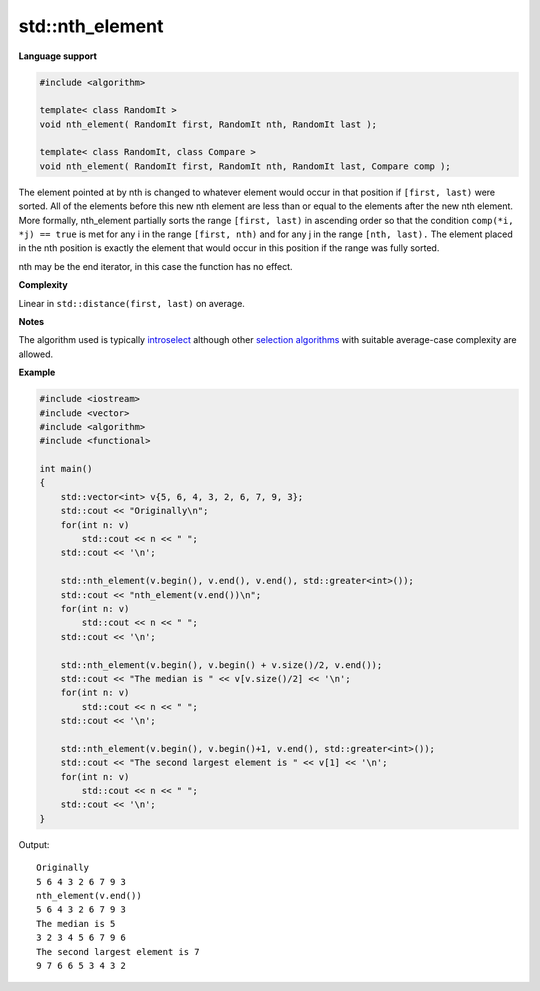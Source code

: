 ******************
std\:\:nth_element
******************

**Language support**

.. code-block:: cpp

   #include <algorithm>
   
   template< class RandomIt >
   void nth_element( RandomIt first, RandomIt nth, RandomIt last );
   
   template< class RandomIt, class Compare >
   void nth_element( RandomIt first, RandomIt nth, RandomIt last, Compare comp );

The element pointed at by nth is changed to whatever element would occur in that position 
if ``[first, last)`` were sorted. All of the elements before this new nth element are less 
than or equal to the elements after the new nth element. More formally, nth_element partially 
sorts the range ``[first, last)`` in ascending order so that the condition ``comp(*i, *j) == true`` 
is met for any i in the range ``[first, nth)`` and for any j in the range ``[nth, last).``
The element placed in the nth position is exactly the element that would occur in this position 
if the range was fully sorted.

nth may be the end iterator, in this case the function has no effect.

**Complexity**

Linear in ``std::distance(first, last)`` on average.

**Notes**

The algorithm used is typically `introselect <https://en.wikipedia.org/wiki/Introselect>`__ 
although other `selection algorithms <https://en.wikipedia.org/wiki/Selection_algorithm>`__ 
with suitable average-case complexity are allowed.

**Example**

.. code-block:: cpp

   #include <iostream>
   #include <vector>
   #include <algorithm>
   #include <functional>
     
   int main()
   {
       std::vector<int> v{5, 6, 4, 3, 2, 6, 7, 9, 3};
       std::cout << "Originally\n";
       for(int n: v)
           std::cout << n << " ";
       std::cout << '\n'; 
    
       std::nth_element(v.begin(), v.end(), v.end(), std::greater<int>());
       std::cout << "nth_element(v.end())\n";
       for(int n: v)
           std::cout << n << " ";
       std::cout << '\n'; 
   
       std::nth_element(v.begin(), v.begin() + v.size()/2, v.end());
       std::cout << "The median is " << v[v.size()/2] << '\n';
       for(int n: v)
           std::cout << n << " ";
       std::cout << '\n'; 
   
       std::nth_element(v.begin(), v.begin()+1, v.end(), std::greater<int>());
       std::cout << "The second largest element is " << v[1] << '\n';
       for(int n: v)
           std::cout << n << " ";
       std::cout << '\n'; 
   }

Output::

   Originally
   5 6 4 3 2 6 7 9 3 
   nth_element(v.end())
   5 6 4 3 2 6 7 9 3 
   The median is 5
   3 2 3 4 5 6 7 9 6 
   The second largest element is 7
   9 7 6 6 5 3 4 3 2 
